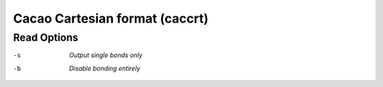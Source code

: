 .. _Cacao_Cartesian_format:

Cacao Cartesian format (caccrt)
===============================
Read Options
~~~~~~~~~~~~ 

-s  *Output single bonds only*
-b  *Disable bonding entirely*


